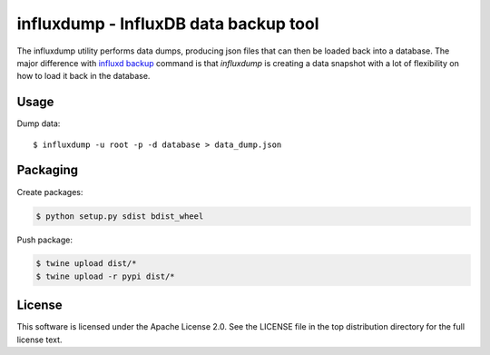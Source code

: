 ######################################
influxdump - InfluxDB data backup tool
######################################

The influxdump utility performs data dumps, producing json files that can then
be loaded back into a database.
The major difference with `influxd backup
<https://docs.influxdata.com/influxdb/v1.1/administration/backup_and_restore/>`_
command is that `influxdump` is creating a data snapshot with a lot of
flexibility on how to load it back in the database.

Usage
=====

Dump data::

    $ influxdump -u root -p -d database > data_dump.json

Packaging
=========

Create packages:

.. code-block:: sh

    $ python setup.py sdist bdist_wheel

Push package:

.. code-block:: sh

    $ twine upload dist/*
    $ twine upload -r pypi dist/*


License
=======

This software is licensed under the Apache License 2.0. See the LICENSE file in the top distribution directory for the full license text.
